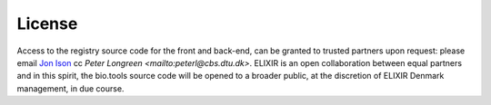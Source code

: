License
=======

Access to the registry source code for the front and back-end, can be granted to trusted partners upon request: please email `Jon Ison <mailto:jison@cbs.dtu.dk>`_ cc `Peter Longreen <mailto:peterl@cbs.dtu.dk>`.  ELIXIR is an open collaboration between equal partners and in this spirit, the bio.tools source code will be opened to a broader public, at the discretion of ELIXIR Denmark management, in due course.
